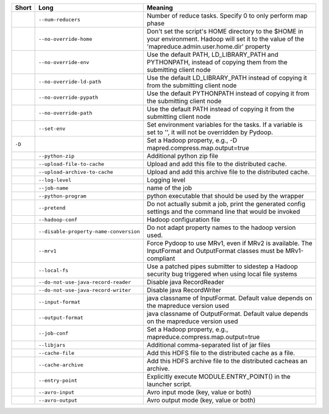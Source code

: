 ..
  Auto-generated by dev_tools/dump_app_params. DO NOT EDIT!
  To update, run:
    dev_tools/dump_app_params --app submit -o docs/pydoop_submit_options.rst

+--------+----------------------------------------+----------------------------------------------------------------------------------------------------------------------------------------------------------+
| Short  | Long                                   | Meaning                                                                                                                                                  |
+========+========================================+==========================================================================================================================================================+
|        | ``--num-reducers``                     | Number of reduce tasks. Specify 0 to only perform map phase                                                                                              |
+--------+----------------------------------------+----------------------------------------------------------------------------------------------------------------------------------------------------------+
|        | ``--no-override-home``                 | Don't set the script's HOME directory to the $HOME in your environment.  Hadoop will set it to the value of the 'mapreduce.admin.user.home.dir' property |
+--------+----------------------------------------+----------------------------------------------------------------------------------------------------------------------------------------------------------+
|        | ``--no-override-env``                  | Use the default PATH, LD_LIBRARY_PATH and PYTHONPATH, instead of copying them from the submitting client node                                            |
+--------+----------------------------------------+----------------------------------------------------------------------------------------------------------------------------------------------------------+
|        | ``--no-override-ld-path``              | Use the default LD_LIBRARY_PATH instead of copying it from the submitting client node                                                                    |
+--------+----------------------------------------+----------------------------------------------------------------------------------------------------------------------------------------------------------+
|        | ``--no-override-pypath``               | Use the default PYTHONPATH instead of copying it from the submitting client node                                                                         |
+--------+----------------------------------------+----------------------------------------------------------------------------------------------------------------------------------------------------------+
|        | ``--no-override-path``                 | Use the default PATH instead of copying it from the submitting client node                                                                               |
+--------+----------------------------------------+----------------------------------------------------------------------------------------------------------------------------------------------------------+
|        | ``--set-env``                          | Set environment variables for the tasks. If a variable is set to '', it will not be overridden by Pydoop.                                                |
+--------+----------------------------------------+----------------------------------------------------------------------------------------------------------------------------------------------------------+
| ``-D`` |                                        | Set a Hadoop property, e.g., -D mapred.compress.map.output=true                                                                                          |
+--------+----------------------------------------+----------------------------------------------------------------------------------------------------------------------------------------------------------+
|        | ``--python-zip``                       | Additional python zip file                                                                                                                               |
+--------+----------------------------------------+----------------------------------------------------------------------------------------------------------------------------------------------------------+
|        | ``--upload-file-to-cache``             | Upload and add this file to the distributed cache.                                                                                                       |
+--------+----------------------------------------+----------------------------------------------------------------------------------------------------------------------------------------------------------+
|        | ``--upload-archive-to-cache``          | Upload and add this archive file to the distributed cache.                                                                                               |
+--------+----------------------------------------+----------------------------------------------------------------------------------------------------------------------------------------------------------+
|        | ``--log-level``                        | Logging level                                                                                                                                            |
+--------+----------------------------------------+----------------------------------------------------------------------------------------------------------------------------------------------------------+
|        | ``--job-name``                         | name of the job                                                                                                                                          |
+--------+----------------------------------------+----------------------------------------------------------------------------------------------------------------------------------------------------------+
|        | ``--python-program``                   | python executable that should be used by the wrapper                                                                                                     |
+--------+----------------------------------------+----------------------------------------------------------------------------------------------------------------------------------------------------------+
|        | ``--pretend``                          | Do not actually submit a job, print the generated config settings and the command line that would be invoked                                             |
+--------+----------------------------------------+----------------------------------------------------------------------------------------------------------------------------------------------------------+
|        | ``--hadoop-conf``                      | Hadoop configuration file                                                                                                                                |
+--------+----------------------------------------+----------------------------------------------------------------------------------------------------------------------------------------------------------+
|        | ``--disable-property-name-conversion`` | Do not adapt property names to the hadoop version used.                                                                                                  |
+--------+----------------------------------------+----------------------------------------------------------------------------------------------------------------------------------------------------------+
|        | ``--mrv1``                             | Force Pydoop to use MRv1, even if MRv2 is available. The InputFormat and OutputFormat classes must be MRv1-compliant                                     |
+--------+----------------------------------------+----------------------------------------------------------------------------------------------------------------------------------------------------------+
|        | ``--local-fs``                         | Use a patched pipes submitter to sidestep a Hadoop security bug triggered when using local file systems                                                  |
+--------+----------------------------------------+----------------------------------------------------------------------------------------------------------------------------------------------------------+
|        | ``--do-not-use-java-record-reader``    | Disable java RecordReader                                                                                                                                |
+--------+----------------------------------------+----------------------------------------------------------------------------------------------------------------------------------------------------------+
|        | ``--do-not-use-java-record-writer``    | Disable java RecordWriter                                                                                                                                |
+--------+----------------------------------------+----------------------------------------------------------------------------------------------------------------------------------------------------------+
|        | ``--input-format``                     | java classname of InputFormat.  Default value depends on the mapreduce version used                                                                      |
+--------+----------------------------------------+----------------------------------------------------------------------------------------------------------------------------------------------------------+
|        | ``--output-format``                    | java classname of OutputFormat.  Default value depends on the mapreduce version used                                                                     |
+--------+----------------------------------------+----------------------------------------------------------------------------------------------------------------------------------------------------------+
|        | ``--job-conf``                         | Set a Hadoop property, e.g., mapreduce.compress.map.output=true                                                                                          |
+--------+----------------------------------------+----------------------------------------------------------------------------------------------------------------------------------------------------------+
|        | ``--libjars``                          | Additional comma-separated list of jar files                                                                                                             |
+--------+----------------------------------------+----------------------------------------------------------------------------------------------------------------------------------------------------------+
|        | ``--cache-file``                       | Add this HDFS file to the distributed cache as a file.                                                                                                   |
+--------+----------------------------------------+----------------------------------------------------------------------------------------------------------------------------------------------------------+
|        | ``--cache-archive``                    | Add this HDFS archive file to the distributed cacheas an archive.                                                                                        |
+--------+----------------------------------------+----------------------------------------------------------------------------------------------------------------------------------------------------------+
|        | ``--entry-point``                      | Explicitly execute MODULE.ENTRY_POINT() in the launcher script.                                                                                          |
+--------+----------------------------------------+----------------------------------------------------------------------------------------------------------------------------------------------------------+
|        | ``--avro-input``                       | Avro input mode (key, value or both)                                                                                                                     |
+--------+----------------------------------------+----------------------------------------------------------------------------------------------------------------------------------------------------------+
|        | ``--avro-output``                      | Avro output mode (key, value or both)                                                                                                                    |
+--------+----------------------------------------+----------------------------------------------------------------------------------------------------------------------------------------------------------+
